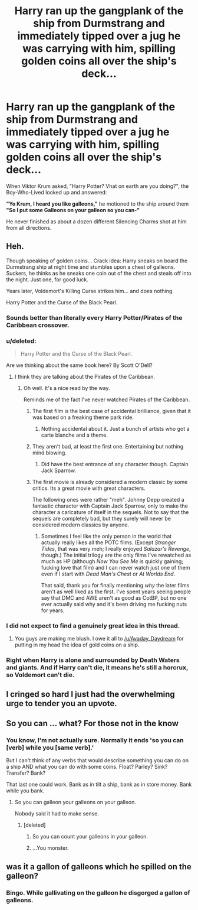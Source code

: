 #+TITLE: Harry ran up the gangplank of the ship from Durmstrang and immediately tipped over a jug he was carrying with him, spilling golden coins all over the ship's deck...

* Harry ran up the gangplank of the ship from Durmstrang and immediately tipped over a jug he was carrying with him, spilling golden coins all over the ship's deck...
:PROPERTIES:
:Author: Avaday_Daydream
:Score: 51
:DateUnix: 1501112903.0
:DateShort: 2017-Jul-27
:FlairText: Awful Joke
:END:
When Viktor Krum asked, "Harry Potter? Vhat on earth are you doing?", the Boy-Who-Lived looked up and answered:

*"Yo Krum, I heard you like galleons,"* he motioned to the ship around them *"So I put some Galleons on your galleon so you can-"*

He never finished as about a dozen different Silencing Charms shot at him from all directions.


** Heh.

Though speaking of golden coins... Crack idea: Harry sneaks on board the Durmstrang ship at night time and stumbles upon a chest of galleons. Suckers, he thinks as he sneaks one coin out of the chest and steals off into the night. Just one, for good luck.

Years later, Voldemort's Killing Curse strikes him... and does nothing.

Harry Potter and the Curse of the Black Pearl.
:PROPERTIES:
:Author: Averant
:Score: 70
:DateUnix: 1501113158.0
:DateShort: 2017-Jul-27
:END:

*** Sounds better than literally every Harry Potter/Pirates of the Caribbean crossover.
:PROPERTIES:
:Author: yarglethatblargle
:Score: 34
:DateUnix: 1501114342.0
:DateShort: 2017-Jul-27
:END:


*** u/deleted:
#+begin_quote
  Harry Potter and the Curse of the Black Pearl.
#+end_quote

Are we thinking about the same book here? By Scott O'Dell?
:PROPERTIES:
:Score: 4
:DateUnix: 1501123984.0
:DateShort: 2017-Jul-27
:END:

**** I think they are talking about the Pirates of the Caribbean.
:PROPERTIES:
:Author: Boiscool
:Score: 12
:DateUnix: 1501124360.0
:DateShort: 2017-Jul-27
:END:

***** Oh well. It's a nice read by the way.

Reminds me of the fact I've never watched Pirates of the Caribbean.
:PROPERTIES:
:Score: 5
:DateUnix: 1501124660.0
:DateShort: 2017-Jul-27
:END:

****** The first film is the best case of accidental brilliance, given that it was based on a freaking theme park ride.
:PROPERTIES:
:Author: ScottPress
:Score: 12
:DateUnix: 1501140051.0
:DateShort: 2017-Jul-27
:END:

******* Nothing accidental about it. Just a bunch of artists who got a carte blanche and a theme.
:PROPERTIES:
:Author: UndeadBBQ
:Score: 7
:DateUnix: 1501143278.0
:DateShort: 2017-Jul-27
:END:


****** They aren't bad, at least the first one. Entertaining but nothing mind blowing.
:PROPERTIES:
:Author: Boiscool
:Score: 5
:DateUnix: 1501124897.0
:DateShort: 2017-Jul-27
:END:

******* Did have the best entrance of any character though. Captain Jack Sparrow.
:PROPERTIES:
:Author: theonijester
:Score: 9
:DateUnix: 1501129535.0
:DateShort: 2017-Jul-27
:END:


****** The first movie is already considered a modern classic by some critics. Its a great movie with great characters.

The following ones were rather "meh". Johnny Depp created a fantastic character with Captain Jack Sparrow, only to make the character a caricature of itself in the sequels. Not to say that the sequels are completely bad, but they surely will never be considered modern classics by anyone.
:PROPERTIES:
:Author: UndeadBBQ
:Score: 3
:DateUnix: 1501143155.0
:DateShort: 2017-Jul-27
:END:

******* Sometimes I feel like the only person in the world that actually really likes all the POTC films. (Except /Stranger Tides/, that was very meh; I really enjoyed /Salazar's Revenge/, though.) The initial trilogy are the only films I've rewatched as much as HP (although /Now You See Me/ is quickly gaining; fucking love that film) and I can never watch just one of them even if I start with /Dead Man's Chest/ or /At Worlds End/.

That said, thank you for finally mentioning /why/ the later films aren't as well liked as the first. I've spent years seeing people say that DMC and AWE aren't as good as CotBP, but no one ever actually said why and it's been driving me fucking nuts for years.
:PROPERTIES:
:Author: SilverCookieDust
:Score: 2
:DateUnix: 1501154041.0
:DateShort: 2017-Jul-27
:END:


*** I did not expect to find a genuinely great idea in this thread.
:PROPERTIES:
:Author: UndeadBBQ
:Score: 3
:DateUnix: 1501142780.0
:DateShort: 2017-Jul-27
:END:

**** You guys are making me blush. I owe it all to [[/u/Avaday_Daydream]] for putting in my head the idea of gold coins on a ship.
:PROPERTIES:
:Author: Averant
:Score: 2
:DateUnix: 1501170787.0
:DateShort: 2017-Jul-27
:END:


*** Right when Harry is alone and surrounded by Death Waters and giants. And if Harry can't die, it means he's still a horcrux, so Voldemort can't die.
:PROPERTIES:
:Author: diarreia
:Score: 2
:DateUnix: 1501158357.0
:DateShort: 2017-Jul-27
:END:


** I cringed so hard I just had the overwhelming urge to tender you an upvote.
:PROPERTIES:
:Score: 6
:DateUnix: 1501116101.0
:DateShort: 2017-Jul-27
:END:


** So you can ... what? For those not in the know
:PROPERTIES:
:Author: Power-of-Erised
:Score: 9
:DateUnix: 1501120435.0
:DateShort: 2017-Jul-27
:END:

*** You know, I'm not actually sure. Normally it ends 'so you can [verb] while you [same verb].'

But I can't think of any verbs that would describe something you can do on a ship AND what you can do with some coins. Float? Parley? Sink? Transfer? Bank?

That last one could work. Bank as in tilt a ship, bank as in store money. Bank while you bank.
:PROPERTIES:
:Author: Avaday_Daydream
:Score: 8
:DateUnix: 1501121767.0
:DateShort: 2017-Jul-27
:END:

**** So you can galleon your galleons on your galleon.

Nobody said it had to make sense.
:PROPERTIES:
:Author: Averant
:Score: 11
:DateUnix: 1501126253.0
:DateShort: 2017-Jul-27
:END:

***** [deleted]
:PROPERTIES:
:Score: 2
:DateUnix: 1501156459.0
:DateShort: 2017-Jul-27
:END:

****** So you can count your galleons in your galleon.
:PROPERTIES:
:Author: diarreia
:Score: 5
:DateUnix: 1501168616.0
:DateShort: 2017-Jul-27
:END:


****** ...You monster.
:PROPERTIES:
:Author: Averant
:Score: 2
:DateUnix: 1501170622.0
:DateShort: 2017-Jul-27
:END:


** was it a gallon of galleons which he spilled on the galleon?
:PROPERTIES:
:Author: thenerdatschool
:Score: 4
:DateUnix: 1501181182.0
:DateShort: 2017-Jul-27
:END:

*** Bingo. While gallivating on the galleon he disgorged a gallon of galleons.
:PROPERTIES:
:Author: Avaday_Daydream
:Score: 2
:DateUnix: 1501196329.0
:DateShort: 2017-Jul-28
:END:
